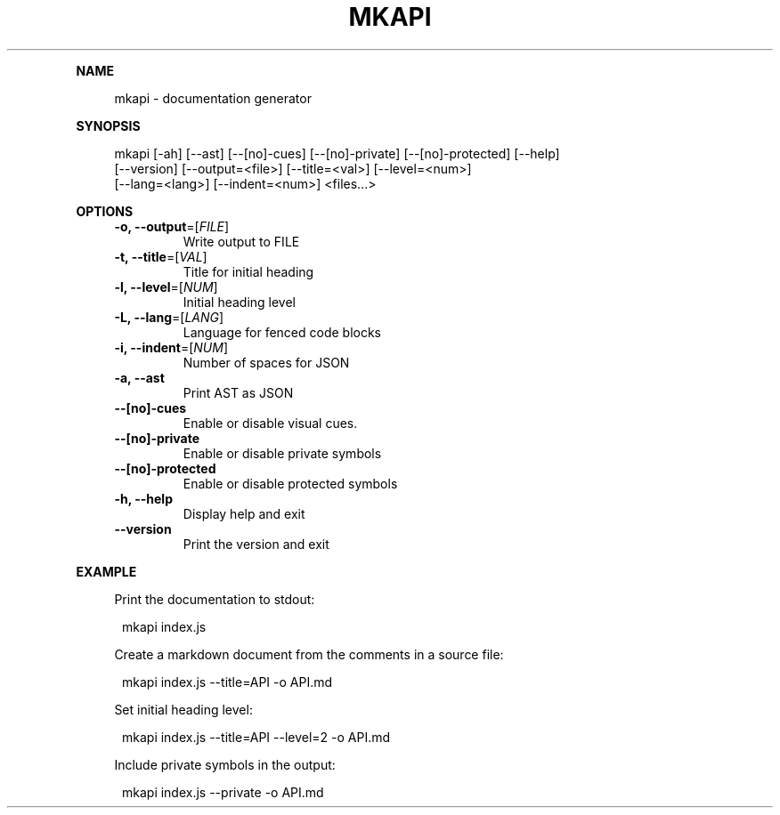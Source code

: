 .\" Generated by mkdoc on January, 2018
.TH "MKAPI" "1" "January, 2018" "mkapi 1.2.6" "User Commands"
.de nl
.sp 0
..
.de hr
.sp 1
.nf
.ce
.in 4
\l’80’
.fi
..
.de h1
.RE
.sp 1
\fB\\$1\fR
.RS 4
..
.de h2
.RE
.sp 1
.in 4
\fB\\$1\fR
.RS 6
..
.de h3
.RE
.sp 1
.in 6
\fB\\$1\fR
.RS 8
..
.de h4
.RE
.sp 1
.in 8
\fB\\$1\fR
.RS 10
..
.de h5
.RE
.sp 1
.in 10
\fB\\$1\fR
.RS 12
..
.de h6
.RE
.sp 1
.in 12
\fB\\$1\fR
.RS 14
..
.h1 "NAME"
.P
mkapi \- documentation generator
.nl
.h1 "SYNOPSIS"
.P
mkapi [\-ah] [\-\-ast] [\-\-[no]\-cues] [\-\-[no]\-private] [\-\-[no]\-protected] [\-\-help]
.br
      [\-\-version] [\-\-output=<file>] [\-\-title=<val>] [\-\-level=<num>]
.br
      [\-\-lang=<lang>] [\-\-indent=<num>] <files...>
.nl
.h1 "OPTIONS"
.TP
\fB\-o, \-\-output\fR=[\fIFILE\fR]
 Write output to FILE
.nl
.TP
\fB\-t, \-\-title\fR=[\fIVAL\fR]
 Title for initial heading
.nl
.TP
\fB\-l, \-\-level\fR=[\fINUM\fR]
 Initial heading level
.nl
.TP
\fB\-L, \-\-lang\fR=[\fILANG\fR]
 Language for fenced code blocks
.nl
.TP
\fB\-i, \-\-indent\fR=[\fINUM\fR]
 Number of spaces for JSON
.nl
.TP
\fB\-a, \-\-ast\fR
 Print AST as JSON
.nl
.TP
\fB\-\-[no]\-cues\fR
 Enable or disable visual cues.
.nl
.TP
\fB\-\-[no]\-private\fR
 Enable or disable private symbols
.nl
.TP
\fB\-\-[no]\-protected\fR
 Enable or disable protected symbols
.nl
.TP
\fB\-h, \-\-help\fR
 Display help and exit
.nl
.TP
\fB\-\-version\fR
 Print the version and exit
.nl
.h1 "EXAMPLE"
.P
Print the documentation to stdout:
.nl
.PP
.in 12
mkapi index.js
.P
Create a markdown document from the comments in a source file:
.nl
.PP
.in 12
mkapi index.js \-\-title=API \-o API.md
.P
Set initial heading level:
.nl
.PP
.in 12
mkapi index.js \-\-title=API \-\-level=2 \-o API.md
.P
Include private symbols in the output:
.nl
.PP
.in 12
mkapi index.js \-\-private \-o API.md